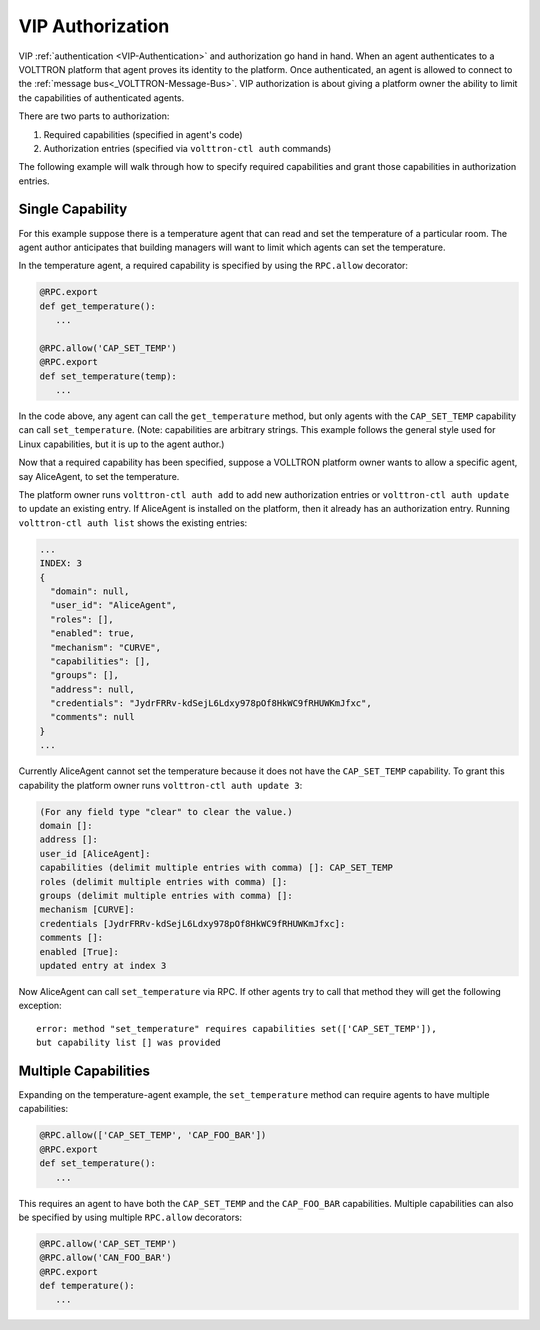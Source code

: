 .. _VIP-Authorization:
=================
VIP Authorization
=================

VIP :ref:`authentication <VIP-Authentication>` and authorization go hand in
hand. When an agent authenticates to a VOLTTRON platform that agent proves its
identity to the platform. Once authenticated, an agent is allowed to
connect to the :ref:`message bus<_VOLTTRON-Message-Bus>`. VIP
authorization is about giving a platform owner the ability to limit the
capabilities of authenticated agents.

There are two parts to authorization:

#. Required capabilities (specified in agent's code)
#. Authorization entries (specified via ``volttron-ctl auth`` commands)

The following example will walk through how to specify required capabilities
and grant those capabilities in authorization entries.

Single Capability
-----------------
For this example suppose there is a temperature agent that can read and set the
temperature of a particular room. The agent author anticipates that building
managers will want to limit which agents can set the temperature.

In the temperature agent, a required capability is specified by
using the ``RPC.allow`` decorator:

.. code:: Python

    @RPC.export
    def get_temperature():
       ...

    @RPC.allow('CAP_SET_TEMP')
    @RPC.export
    def set_temperature(temp):
       ...

In the code above, any agent can call the ``get_temperature`` method, but only
agents with the ``CAP_SET_TEMP`` capability can call ``set_temperature``.
(Note: capabilities are arbitrary strings. This example follows the general
style used for Linux capabilities, but it is up to the agent author.)

Now that a required capability has been specified, suppose a VOLLTRON platform
owner wants to allow a specific agent, say AliceAgent, to set the temperature.

The platform owner runs ``volttron-ctl auth add`` to add new authorization
entries or ``volttron-ctl auth update`` to update an existing entry. 
If AliceAgent is installed on the platform, then it already has an
authorization entry. Running ``volttron-ctl auth list`` shows the existing
entries:

.. code:: JSON

    ...
    INDEX: 3
    {
      "domain": null, 
      "user_id": "AliceAgent", 
      "roles": [], 
      "enabled": true, 
      "mechanism": "CURVE", 
      "capabilities": [], 
      "groups": [], 
      "address": null, 
      "credentials": "JydrFRRv-kdSejL6Ldxy978pOf8HkWC9fRHUWKmJfxc", 
      "comments": null
    }
    ...

Currently AliceAgent cannot set the temperature because it does
not have the ``CAP_SET_TEMP`` capability. To grant this capability
the platform owner runs ``volttron-ctl auth update 3``:

.. code:: Bash

    (For any field type "clear" to clear the value.)
    domain []: 
    address []: 
    user_id [AliceAgent]: 
    capabilities (delimit multiple entries with comma) []: CAP_SET_TEMP
    roles (delimit multiple entries with comma) []: 
    groups (delimit multiple entries with comma) []: 
    mechanism [CURVE]: 
    credentials [JydrFRRv-kdSejL6Ldxy978pOf8HkWC9fRHUWKmJfxc]: 
    comments []: 
    enabled [True]: 
    updated entry at index 3


Now AliceAgent can call ``set_temperature`` via RPC.
If other agents try to call that method they will get the following
exception::

    error: method "set_temperature" requires capabilities set(['CAP_SET_TEMP']),
    but capability list [] was provided

Multiple Capabilities
---------------------

Expanding on the temperature-agent example, the ``set_temperature`` method can
require agents to have multiple capabilities:

.. code:: Python

    @RPC.allow(['CAP_SET_TEMP', 'CAP_FOO_BAR'])
    @RPC.export
    def set_temperature():
       ...

This requires an agent to have both the ``CAP_SET_TEMP`` and the
``CAP_FOO_BAR`` capabilities. Multiple capabilities can also
be specified by using multiple ``RPC.allow`` decorators:

.. code:: Python

    @RPC.allow('CAP_SET_TEMP')
    @RPC.allow('CAN_FOO_BAR')
    @RPC.export
    def temperature():
       ...

